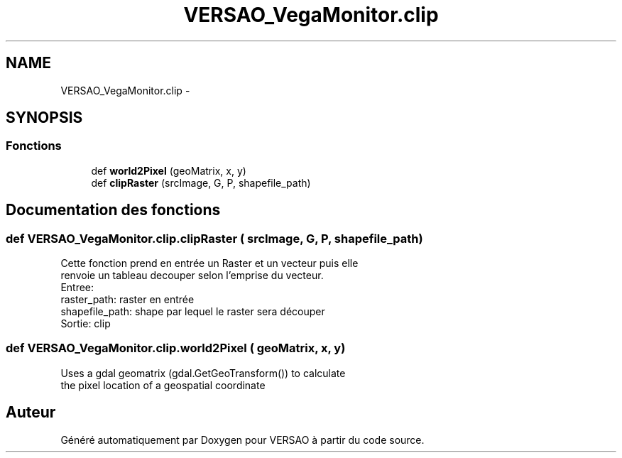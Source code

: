 .TH "VERSAO_VegaMonitor.clip" 3 "Jeudi 4 Août 2016" "VERSAO" \" -*- nroff -*-
.ad l
.nh
.SH NAME
VERSAO_VegaMonitor.clip \- 
.SH SYNOPSIS
.br
.PP
.SS "Fonctions"

.in +1c
.ti -1c
.RI "def \fBworld2Pixel\fP (geoMatrix, x, y)"
.br
.ti -1c
.RI "def \fBclipRaster\fP (srcImage, G, P, shapefile_path)"
.br
.in -1c
.SH "Documentation des fonctions"
.PP 
.SS "def VERSAO_VegaMonitor\&.clip\&.clipRaster ( srcImage,  G,  P,  shapefile_path)"

.PP
.nf
Cette fonction prend en entrée un Raster et un vecteur puis elle
renvoie un tableau decouper selon l'emprise du vecteur.
Entree: 
raster_path: raster en entrée
shapefile_path: shape par lequel le raster sera découper
Sortie: clip

.fi
.PP
 
.SS "def VERSAO_VegaMonitor\&.clip\&.world2Pixel ( geoMatrix,  x,  y)"

.PP
.nf
Uses a gdal geomatrix (gdal.GetGeoTransform()) to calculate
the pixel location of a geospatial coordinate

.fi
.PP
 
.SH "Auteur"
.PP 
Généré automatiquement par Doxygen pour VERSAO à partir du code source\&.
